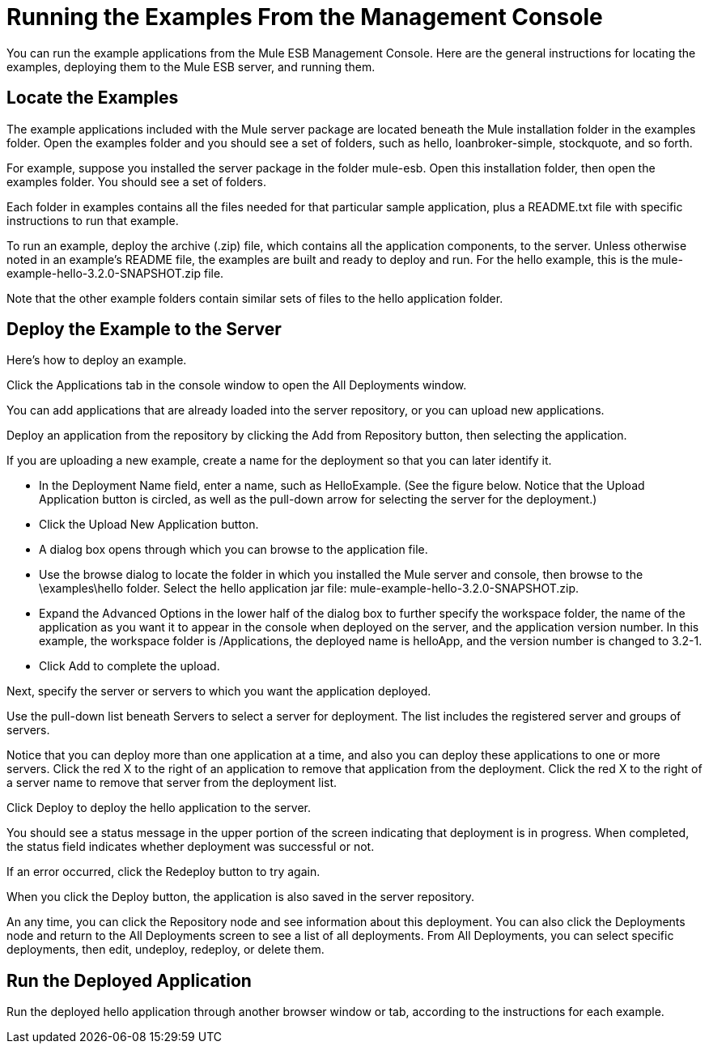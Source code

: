 = Running the Examples From the Management Console

You can run the example applications from the Mule ESB Management Console. Here are the general instructions for locating the examples, deploying them to the Mule ESB server, and running them.

== Locate the Examples

The example applications included with the Mule server package are located beneath the Mule installation folder in the examples folder. Open the examples folder and you should see a set of folders, such as hello, loanbroker-simple, stockquote, and so forth.

For example, suppose you installed the server package in the folder mule-esb. Open this installation folder, then open the examples folder. You should see a set of folders.

Each folder in examples contains all the files needed for that particular sample application, plus a README.txt file with specific instructions to run that example.

To run an example, deploy the archive (.zip) file, which contains all the application components, to the server. Unless otherwise noted in an example's README file, the examples are built and ready to deploy and run. For the hello example, this is the mule-example-hello-3.2.0-SNAPSHOT.zip file.

Note that the other example folders contain similar sets of files to the hello application folder.

== Deploy the Example to the Server

Here's how to deploy an example.

Click the Applications tab in the console window to open the All Deployments window. 

You can add applications that are already loaded into the server repository, or you can upload new applications. 

Deploy an application from the repository by clicking the Add from Repository button, then selecting the application.

If you are uploading a new example, create a name for the deployment so that you can later identify it.

* In the Deployment Name field, enter a name, such as HelloExample. (See the figure below. Notice that the Upload Application button is circled, as well as the pull-down arrow for selecting the server for the deployment.)
* Click the Upload New Application button.
* A dialog box opens through which you can browse to the application file.
* Use the browse dialog to locate the folder in which you installed the Mule server and console, then browse to the \examples\hello folder. Select the hello application jar file: mule-example-hello-3.2.0-SNAPSHOT.zip.
* Expand the Advanced Options in the lower half of the dialog box to further specify the workspace folder, the name of the application as you want it to appear in the console when deployed on the server, and the application version number. In this example, the workspace folder is /Applications, the deployed name is helloApp, and the version number is changed to 3.2-1.
* Click Add to complete the upload.

Next, specify the server or servers to which you want the application deployed.

Use the pull-down list beneath Servers to select a server for deployment. The list includes the registered server and groups of servers.

Notice that you can deploy more than one application at a time, and also you can deploy these applications to one or more servers. Click the red X to the right of an application to remove that application from the deployment. Click the red X to the right of a server name to remove that server from the deployment list.

Click Deploy to deploy the hello application to the server.

You should see a status message in the upper portion of the screen indicating that deployment is in progress. When completed, the status field indicates whether deployment was successful or not.

If an error occurred, click the Redeploy button to try again.

When you click the Deploy button, the application is also saved in the server repository.

An any time, you can click the Repository node and see information about this deployment. You can also click the Deployments node and return to the All Deployments screen to see a list of all deployments. From All Deployments, you can select specific deployments, then edit, undeploy, redeploy, or delete them.

== Run the Deployed Application

Run the deployed hello application through another browser window or tab, according to the instructions for each example.

